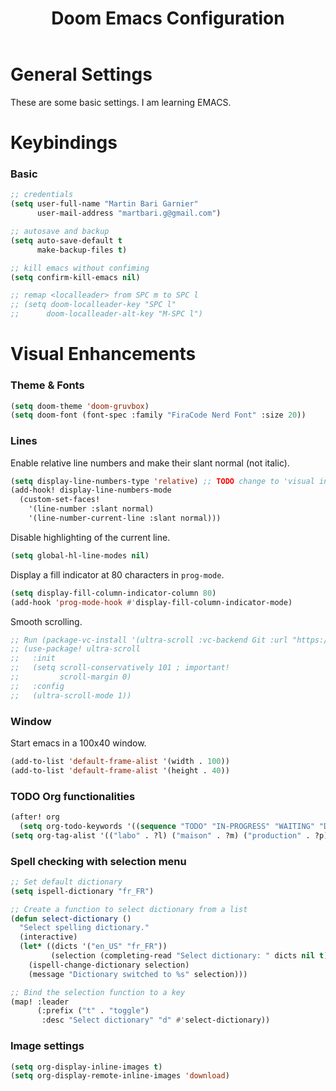 #+TITLE: Doom Emacs Configuration
#+PROPERTY: header-args:emacs-lisp :tangle config.el

* General Settings
These are some basic settings. I am learning EMACS.

* Keybindings
*** Basic
#+begin_src emacs-lisp
;; credentials
(setq user-full-name "Martin Bari Garnier"
      user-mail-address "martbari.g@gmail.com")

;; autosave and backup
(setq auto-save-default t
      make-backup-files t)

;; kill emacs without confiming
(setq confirm-kill-emacs nil)

;; remap <localleader> from SPC m to SPC l
;; (setq doom-localleader-key "SPC l"
;;      doom-localleader-alt-key "M-SPC l")
#+end_src

* Visual Enhancements
*** Theme & Fonts
#+begin_src emacs-lisp
(setq doom-theme 'doom-gruvbox)
(setq doom-font (font-spec :family "FiraCode Nerd Font" :size 20))
#+end_src

*** Lines
Enable relative line numbers and make their slant normal (not italic).
#+begin_src emacs-lisp
(setq display-line-numbers-type 'relative) ;; TODO change to 'visual in org-mode
(add-hook! display-line-numbers-mode
  (custom-set-faces!
    '(line-number :slant normal)
    '(line-number-current-line :slant normal)))
#+end_src

Disable highlighting of the current line.
#+begin_src emacs-lisp
(setq global-hl-line-modes nil)
#+end_src

Display a fill indicator at 80 characters in =prog-mode=.
#+begin_src emacs-lisp
(setq display-fill-column-indicator-column 80)
(add-hook 'prog-mode-hook #'display-fill-column-indicator-mode)
#+end_src

Smooth scrolling.
#+begin_src emacs-lisp
;; Run (package-vc-install '(ultra-scroll :vc-backend Git :url "https://github.com/jdtsmith/ultra-scroll")) in scratch buffer.
;; (use-package! ultra-scroll
;;   :init
;;   (setq scroll-conservatively 101 ; important!
;;         scroll-margin 0)
;;   :config
;;   (ultra-scroll-mode 1))
#+end_src

*** Window
Start emacs in a 100x40 window.
#+begin_src emacs-lisp
(add-to-list 'default-frame-alist '(width . 100))
(add-to-list 'default-frame-alist '(height . 40))
#+end_src

*** TODO Org functionalities
#+begin_src emacs-lisp
(after! org
  (setq org-todo-keywords '((sequence "TODO" "IN-PROGRESS" "WAITING" "DONE"))))
(setq org-tag-alist '(("labo" . ?l) ("maison" . ?m) ("production" . ?p) ("analyse" . ?a) ("biblio" . ?b) ("divers" . ?d)))
#+end_src

*** Spell checking with selection menu
#+begin_src emacs-lisp
;; Set default dictionary
(setq ispell-dictionary "fr_FR")

;; Create a function to select dictionary from a list
(defun select-dictionary ()
  "Select spelling dictionary."
  (interactive)
  (let* ((dicts '("en_US" "fr_FR"))
         (selection (completing-read "Select dictionary: " dicts nil t)))
    (ispell-change-dictionary selection)
    (message "Dictionary switched to %s" selection)))

;; Bind the selection function to a key
(map! :leader
      (:prefix ("t" . "toggle")
       :desc "Select dictionary" "d" #'select-dictionary))
#+end_src

*** Image settings

#+begin_src emacs-lisp
(setq org-display-inline-images t)
(setq org-display-remote-inline-images 'download)
#+end_src
